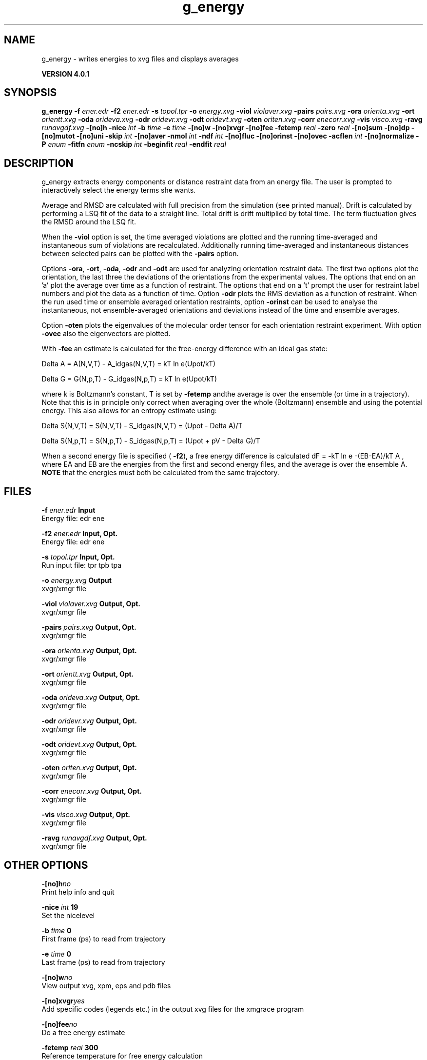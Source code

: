 .TH g_energy 1 "Thu 16 Oct 2008" "" "GROMACS suite, VERSION 4.0.1"
.SH NAME
g_energy - writes energies to xvg files and displays averages

.B VERSION 4.0.1
.SH SYNOPSIS
\f3g_energy\fP
.BI "\-f" " ener.edr "
.BI "\-f2" " ener.edr "
.BI "\-s" " topol.tpr "
.BI "\-o" " energy.xvg "
.BI "\-viol" " violaver.xvg "
.BI "\-pairs" " pairs.xvg "
.BI "\-ora" " orienta.xvg "
.BI "\-ort" " orientt.xvg "
.BI "\-oda" " orideva.xvg "
.BI "\-odr" " oridevr.xvg "
.BI "\-odt" " oridevt.xvg "
.BI "\-oten" " oriten.xvg "
.BI "\-corr" " enecorr.xvg "
.BI "\-vis" " visco.xvg "
.BI "\-ravg" " runavgdf.xvg "
.BI "\-[no]h" ""
.BI "\-nice" " int "
.BI "\-b" " time "
.BI "\-e" " time "
.BI "\-[no]w" ""
.BI "\-[no]xvgr" ""
.BI "\-[no]fee" ""
.BI "\-fetemp" " real "
.BI "\-zero" " real "
.BI "\-[no]sum" ""
.BI "\-[no]dp" ""
.BI "\-[no]mutot" ""
.BI "\-[no]uni" ""
.BI "\-skip" " int "
.BI "\-[no]aver" ""
.BI "\-nmol" " int "
.BI "\-ndf" " int "
.BI "\-[no]fluc" ""
.BI "\-[no]orinst" ""
.BI "\-[no]ovec" ""
.BI "\-acflen" " int "
.BI "\-[no]normalize" ""
.BI "\-P" " enum "
.BI "\-fitfn" " enum "
.BI "\-ncskip" " int "
.BI "\-beginfit" " real "
.BI "\-endfit" " real "
.SH DESCRIPTION
\&g_energy extracts energy components or distance restraint
\&data from an energy file. The user is prompted to interactively
\&select the energy terms she wants.


\&Average and RMSD are calculated with full precision from the
\&simulation (see printed manual). Drift is calculated by performing
\&a LSQ fit of the data to a straight line. Total drift is drift
\&multiplied by total time. The term fluctuation gives the RMSD around
\&the LSQ fit.


\&When the \fB \-viol\fR option is set, the time averaged
\&violations are plotted and the running time\-averaged and
\&instantaneous sum of violations are recalculated. Additionally
\&running time\-averaged and instantaneous distances between
\&selected pairs can be plotted with the \fB \-pairs\fR option.


\&Options \fB \-ora\fR, \fB \-ort\fR, \fB \-oda\fR, \fB \-odr\fR and
\&\fB \-odt\fR are used for analyzing orientation restraint data.
\&The first two options plot the orientation, the last three the
\&deviations of the orientations from the experimental values.
\&The options that end on an 'a' plot the average over time
\&as a function of restraint. The options that end on a 't'
\&prompt the user for restraint label numbers and plot the data
\&as a function of time. Option \fB \-odr\fR plots the RMS
\&deviation as a function of restraint.
\&When the run used time or ensemble averaged orientation restraints,
\&option \fB \-orinst\fR can be used to analyse the instantaneous,
\&not ensemble\-averaged orientations and deviations instead of
\&the time and ensemble averages.


\&Option \fB \-oten\fR plots the eigenvalues of the molecular order
\&tensor for each orientation restraint experiment. With option
\&\fB \-ovec\fR also the eigenvectors are plotted.


\&With \fB \-fee\fR an estimate is calculated for the free\-energy
\&difference with an ideal gas state: 

\&  Delta A = A(N,V,T) \- A_idgas(N,V,T) = kT ln  e(Upot/kT) 

\&  Delta G = G(N,p,T) \- G_idgas(N,p,T) = kT ln  e(Upot/kT) 

\&where k is Boltzmann's constant, T is set by \fB \-fetemp\fR andthe average is over the ensemble (or time in a trajectory).
\&Note that this is in principle
\&only correct when averaging over the whole (Boltzmann) ensemble
\&and using the potential energy. This also allows for an entropy
\&estimate using:

\&  Delta S(N,V,T) = S(N,V,T) \- S_idgas(N,V,T) = (Upot \- Delta A)/T

\&  Delta S(N,p,T) = S(N,p,T) \- S_idgas(N,p,T) = (Upot + pV \- Delta G)/T
\&


\&When a second energy file is specified (\fB \-f2\fR), a free energy
\&difference is calculated dF = \-kT ln  e  \-(EB\-EA)/kT A ,
\&where EA and EB are the energies from the first and second energy
\&files, and the average is over the ensemble A. \fB NOTE\fR that
\&the energies must both be calculated from the same trajectory.
.SH FILES
.BI "\-f" " ener.edr" 
.B Input
 Energy file: edr ene 

.BI "\-f2" " ener.edr" 
.B Input, Opt.
 Energy file: edr ene 

.BI "\-s" " topol.tpr" 
.B Input, Opt.
 Run input file: tpr tpb tpa 

.BI "\-o" " energy.xvg" 
.B Output
 xvgr/xmgr file 

.BI "\-viol" " violaver.xvg" 
.B Output, Opt.
 xvgr/xmgr file 

.BI "\-pairs" " pairs.xvg" 
.B Output, Opt.
 xvgr/xmgr file 

.BI "\-ora" " orienta.xvg" 
.B Output, Opt.
 xvgr/xmgr file 

.BI "\-ort" " orientt.xvg" 
.B Output, Opt.
 xvgr/xmgr file 

.BI "\-oda" " orideva.xvg" 
.B Output, Opt.
 xvgr/xmgr file 

.BI "\-odr" " oridevr.xvg" 
.B Output, Opt.
 xvgr/xmgr file 

.BI "\-odt" " oridevt.xvg" 
.B Output, Opt.
 xvgr/xmgr file 

.BI "\-oten" " oriten.xvg" 
.B Output, Opt.
 xvgr/xmgr file 

.BI "\-corr" " enecorr.xvg" 
.B Output, Opt.
 xvgr/xmgr file 

.BI "\-vis" " visco.xvg" 
.B Output, Opt.
 xvgr/xmgr file 

.BI "\-ravg" " runavgdf.xvg" 
.B Output, Opt.
 xvgr/xmgr file 

.SH OTHER OPTIONS
.BI "\-[no]h"  "no    "
 Print help info and quit

.BI "\-nice"  " int" " 19" 
 Set the nicelevel

.BI "\-b"  " time" " 0     " 
 First frame (ps) to read from trajectory

.BI "\-e"  " time" " 0     " 
 Last frame (ps) to read from trajectory

.BI "\-[no]w"  "no    "
 View output xvg, xpm, eps and pdb files

.BI "\-[no]xvgr"  "yes   "
 Add specific codes (legends etc.) in the output xvg files for the xmgrace program

.BI "\-[no]fee"  "no    "
 Do a free energy estimate

.BI "\-fetemp"  " real" " 300   " 
 Reference temperature for free energy calculation

.BI "\-zero"  " real" " 0     " 
 Subtract a zero\-point energy

.BI "\-[no]sum"  "no    "
 Sum the energy terms selected rather than display them all

.BI "\-[no]dp"  "no    "
 Print energies in high precision

.BI "\-[no]mutot"  "no    "
 Compute the total dipole moment from the components

.BI "\-[no]uni"  "yes   "
 Skip non\-uniformly spaced frames

.BI "\-skip"  " int" " 0" 
 Skip number of frames between data points

.BI "\-[no]aver"  "no    "
 Print also the X1,t and sigma1,t, only if only 1 energy is requested

.BI "\-nmol"  " int" " 1" 
 Number of molecules in your sample: the energies are divided by this number

.BI "\-ndf"  " int" " 3" 
 Number of degrees of freedom per molecule. Necessary for calculating the heat capacity

.BI "\-[no]fluc"  "no    "
 Calculate autocorrelation of energy fluctuations rather than energy itself

.BI "\-[no]orinst"  "no    "
 Analyse instantaneous orientation data

.BI "\-[no]ovec"  "no    "
 Also plot the eigenvectors with \-oten

.BI "\-acflen"  " int" " \-1" 
 Length of the ACF, default is half the number of frames

.BI "\-[no]normalize"  "yes   "
 Normalize ACF

.BI "\-P"  " enum" " 0" 
 Order of Legendre polynomial for ACF (0 indicates none): \fB 0\fR, \fB 1\fR, \fB 2\fR or \fB 3\fR

.BI "\-fitfn"  " enum" " none" 
 Fit function: \fB none\fR, \fB exp\fR, \fB aexp\fR, \fB exp_exp\fR, \fB vac\fR, \fB exp5\fR, \fB exp7\fR or \fB exp9\fR

.BI "\-ncskip"  " int" " 0" 
 Skip N points in the output file of correlation functions

.BI "\-beginfit"  " real" " 0     " 
 Time where to begin the exponential fit of the correlation function

.BI "\-endfit"  " real" " \-1    " 
 Time where to end the exponential fit of the correlation function, \-1 is till the end

.SH SEE ALSO
.BR gromacs(7)

More information about \fBGROMACS\fR is available at <\fIhttp://www.gromacs.org/\fR>.
